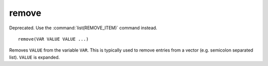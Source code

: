 remove
------

Deprecated. Use the :command:`list(REMOVE_ITEM)` command instead.

::

  remove(VAR VALUE VALUE ...)

Removes ``VALUE`` from the variable ``VAR``.  This is typically used to
remove entries from a vector (e.g.  semicolon separated list).  ``VALUE``
is expanded.

